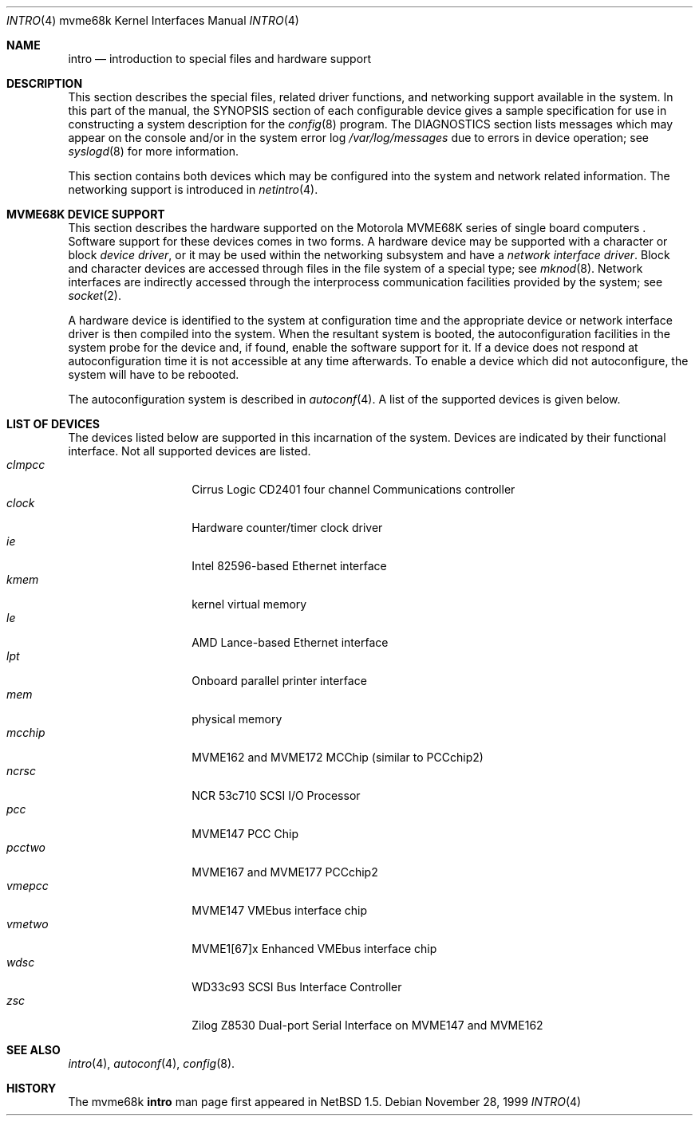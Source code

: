 .\"	$NetBSD: intro.4,v 1.2.6.1 2000/10/17 20:01:12 scw Exp $
.\"
.\" Copyright (c) 1990, 1991 Regents of the University of California.
.\" All rights reserved.
.\"
.\" Redistribution and use in source and binary forms, with or without
.\" modification, are permitted provided that the following conditions
.\" are met:
.\" 1. Redistributions of source code must retain the above copyright
.\"    notice, this list of conditions and the following disclaimer.
.\" 2. Redistributions in binary form must reproduce the above copyright
.\"    notice, this list of conditions and the following disclaimer in the
.\"    documentation and/or other materials provided with the distribution.
.\" 3. All advertising materials mentioning features or use of this software
.\"    must display the following acknowledgement:
.\"	This product includes software developed by the University of
.\"	California, Berkeley and its contributors.
.\" 4. Neither the name of the University nor the names of its contributors
.\"    may be used to endorse or promote products derived from this software
.\"    without specific prior written permission.
.\"
.\" THIS SOFTWARE IS PROVIDED BY THE REGENTS AND CONTRIBUTORS ``AS IS'' AND
.\" ANY EXPRESS OR IMPLIED WARRANTIES, INCLUDING, BUT NOT LIMITED TO, THE
.\" IMPLIED WARRANTIES OF MERCHANTABILITY AND FITNESS FOR A PARTICULAR PURPOSE
.\" ARE DISCLAIMED.  IN NO EVENT SHALL THE REGENTS OR CONTRIBUTORS BE LIABLE
.\" FOR ANY DIRECT, INDIRECT, INCIDENTAL, SPECIAL, EXEMPLARY, OR CONSEQUENTIAL
.\" DAMAGES (INCLUDING, BUT NOT LIMITED TO, PROCUREMENT OF SUBSTITUTE GOODS
.\" OR SERVICES; LOSS OF USE, DATA, OR PROFITS; OR BUSINESS INTERRUPTION)
.\" HOWEVER CAUSED AND ON ANY THEORY OF LIABILITY, WHETHER IN CONTRACT, STRICT
.\" LIABILITY, OR TORT (INCLUDING NEGLIGENCE OR OTHERWISE) ARISING IN ANY WAY
.\" OUT OF THE USE OF THIS SOFTWARE, EVEN IF ADVISED OF THE POSSIBILITY OF
.\" SUCH DAMAGE.
.\"
.\"     from: @(#)intro.4	5.2 (Berkeley) 3/27/91
.\"
.Dd November 28, 1999
.Dt INTRO 4 mvme68k
.Os
.Sh NAME
.Nm intro
.Nd introduction to special files and hardware support
.Sh DESCRIPTION
This section describes the special files, related driver functions,
and networking support
available in the system.
In this part of the manual, the
.Tn SYNOPSIS
section of
each configurable device gives a sample specification
for use in constructing a system description for the
.Xr config 8
program.
The
.Tn DIAGNOSTICS
section lists messages which may appear on the console
and/or in the system error log
.Pa /var/log/messages
due to errors in device operation;
see
.Xr syslogd 8
for more information.
.Pp
This section contains both devices
which may be configured into the system
and network related information.
The networking support is introduced in
.Xr netintro 4 .
.Sh MVME68K DEVICE SUPPORT
This section describes the hardware supported on the
.Tn Motorola
MVME68K series of single board computers .
Software support for these devices comes in two forms.  A hardware
device may be supported with a character or block
.Em device driver ,
or it may be used within the networking subsystem and have a
.Em network interface driver .
Block and character devices are accessed through files in the file
system of a special type; see
.Xr mknod 8 .
Network interfaces are indirectly accessed through the interprocess
communication facilities provided by the system; see
.Xr socket 2 .
.Pp
A hardware device is identified to the system at configuration time
and the appropriate device or network interface driver is then compiled
into the system.  When the resultant system is booted, the
autoconfiguration facilities in the system probe for the device
and, if found, enable the software support for it.
If a device does not respond at autoconfiguration
time it is not accessible at any time afterwards.
To enable a device which did not autoconfigure,
the system will have to be rebooted.
.Pp
The autoconfiguration system is described in
.Xr autoconf 4 .
A list of the supported devices is given below.
.Sh LIST OF DEVICES
The devices listed below are supported in this incarnation of
the system. 
Devices are indicated by their functional interface.
Not all supported devices are listed.
.Bl -tag -width "xxxxxx" -compact -offset indent
.It Em clmpcc
Cirrus Logic CD2401 four channel Communications controller
.It Em clock
Hardware counter/timer clock driver
.It Em ie
.Tn Intel
82596-based Ethernet interface
.It Em kmem
kernel virtual memory
.It Em le
.Tn AMD
Lance-based Ethernet interface
.It Em lpt
Onboard parallel printer interface
.It Em mem
physical memory
.It Em mcchip
MVME162 and MVME172 MCChip (similar to PCCchip2)
.It Em ncrsc
.Tn NCR
53c710 SCSI I/O Processor
.It Em pcc
MVME147 PCC Chip
.It Em pcctwo
MVME167 and MVME177 PCCchip2
.It Em vmepcc
MVME147 VMEbus interface chip
.It Em vmetwo
MVME1[67]x Enhanced VMEbus interface chip
.It Em wdsc
WD33c93 SCSI Bus Interface Controller
.It Em zsc
.Tn Zilog
Z8530 Dual-port Serial Interface on MVME147 and MVME162
.El
.Sh SEE ALSO
.Xr intro 4 ,
.Xr autoconf 4 ,
.Xr config 8 .
.Sh HISTORY
The
.Tn mvme68k
.Nm intro
man page first appeared in
.Nx 1.5 .
